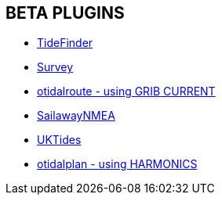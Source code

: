 == BETA PLUGINS

// * xref:engine-dash:engine-dash.adoc[Engine Dashboard]
// * xref:race-start:race-start.adoc[Race Start]
// * xref:trackpoint:trackpoint.adoc[Trackpoint]
* xref:tidefinder:tidefinder.adoc[TideFinder]
// * xref:javascript:javascript.adoc[JavaScript]
// * xref:deviation:deviation.adoc[Deviation]
* xref:survey:survey.adoc[Survey]
//* xref:autopilot-rm:autopilot-rm.adoc[Autopilot_rm for Raymarine]
// * xref:autotrackrm-ev:autotrackraymarine.adoc[AutoTrackRaymarine for Evolution]
// * xref:autopilot_route:autopilot_route.adoc[Autopilot_Route for OpenCPN]
// * xref:admiralty:admiralty.adoc[Admiralty Tides]
// * xref:ncdf:ncdf.adoc[NetCDF tidal currents]
* xref:otidalroute:otidalroute.adoc[otidalroute - using GRIB CURRENT]
* xref:sailawaynmea:sailawaynmea.adoc[SailawayNMEA]
* xref:uktides:uktides.adoc[UKTides]
* xref:otidalplan:ROOT:otidalplan.adoc[otidalplan - using HARMONICS]
